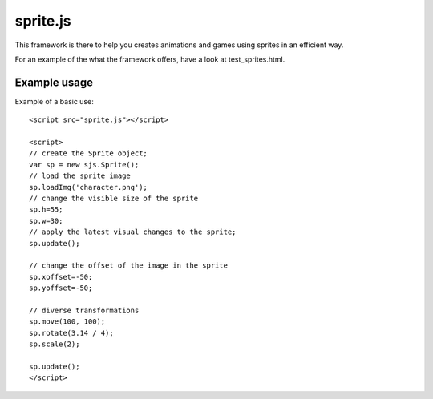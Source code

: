 ===========
sprite.js
===========

This framework is there to help you creates animations and games
using sprites in an efficient way.

For an example of the what the framework offers, have a look at test_sprites.html.

Example usage
=================

Example of a basic use::

    <script src="sprite.js"></script>

    <script>
    // create the Sprite object;
    var sp = new sjs.Sprite();
    // load the sprite image
    sp.loadImg('character.png');
    // change the visible size of the sprite
    sp.h=55;
    sp.w=30;
    // apply the latest visual changes to the sprite;
    sp.update();

    // change the offset of the image in the sprite
    sp.xoffset=-50;
    sp.yoffset=-50;

    // diverse transformations
    sp.move(100, 100);
    sp.rotate(3.14 / 4);
    sp.scale(2);

    sp.update();
    </script>